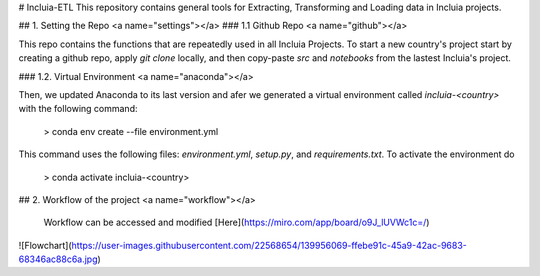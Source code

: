 # Incluia-ETL
This repository contains general tools for Extracting, Transforming and Loading data in Incluia projects.

## 1. Setting the Repo <a name="settings"></a>
### 1.1 Github Repo <a name="github"></a>

This repo contains the functions that are repeatedly used in all Incluia Projects. To start a new country's project start by creating a github repo, apply `git clone` locally, and then copy-paste `src` and `notebooks` from the lastest Incluia's project.

### 1.2. Virtual Environment <a name="anaconda"></a>

Then, we updated Anaconda to its last version and afer we generated a virtual environment called *incluia-<country>* with the following command:
  
	> conda env create --file environment.yml
  
This command uses the following files: *environment.yml*, *setup.py*, and *requirements.txt*. To activate the environment do

	> conda activate incluia-<country>
  
## 2. Workflow of the project  <a name="workflow"></a>

	Workflow can be accessed and modified [Here](https://miro.com/app/board/o9J_lUVWc1c=/)
	
![Flowchart](https://user-images.githubusercontent.com/22568654/139956069-ffebe91c-45a9-42ac-9683-68346ac88c6a.jpg)



